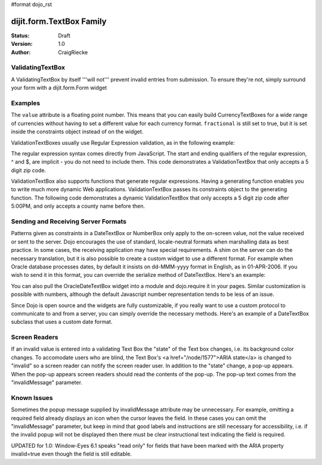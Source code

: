#format dojo_rst

dijit.form.TextBox Family
=========================

:Status: Draft
:Version: 1.0
:Author: CraigRiecke

ValidatingTextBox
-----------------

A ValidatingTextBox by itself '''will not''' prevent invalid entries from submission.  To ensure they're not, simply surround your form with a dijit.form.Form widget


Examples
--------

.. cv-compound::

  .. cv:: javascript

     <script type="text/javascript">
     dojo.require("dijit.form.TextBox");
     dojo.require("dijit.form.DateTextBox");
     dojo.require("dijit.form.CurrencyTextBox");
     dojo.require("dijit.form.NumberTextBox");
     dojo.require("dijit.form.ValidationTextBox");
     function after5(constraints){
	   var date=new Date();
	   if(date.getHours() >= 17){
		  return "\\d{5}";
	   }else{ 
		  return "\\D+";
	   }
	}
     </script>

  .. cv:: html

        <input type="text" name="firstname" value="testing testing"
		dojoType="dijit.form.TextBox"
		trim="true" id="firstname"
		propercase="true" />
        <label for="firstname">Auto-trimming, Proper-casing Textbox:</label>
	<br/>
	<input type="text" name="date1" id="date1" value="2005-12-30"
		dojoType="dijit.form.DateTextBox"
		required="true" />
        <label for="date1">Drop down Date box</label>
	<br/>
	<input type="text" name="income1" id="income1" value="54775.53"
		dojoType="dijit.form.CurrencyTextBox"
		required="true"
		constraints="{fractional:true}"
		currency="USD"
		invalidMessage="Invalid amount.  Include dollar sign, commas, and cents." />
        <label for="income1">U.S. Dollars, comma is allowed</label>
	<br/>
	<input id="q05" type="text"
		dojoType="dijit.form.NumberTextBox"
		name= "elevation"
		value="3000"
		constraints="{min:-20000,max:20000,places:0}"
		promptMessage= "Enter a value between -20000 and +20000"
		required= "true" 
		invalidMessage= "Invalid elevation." />
        <label for="q05">Integer between -20000 to +20000</label>
	<br/>
	<input type="text" name="phone" id="phone" value="someTestString"
		dojoType="dijit.form.ValidationTextBox"
		regExp="[\w]+"
		required="true"
		invalidMessage="Invalid Non-Space Text." />
        <label for="phone">Phone number, no spaces</label>
	<br/>
	<input type="text" name="zip" value="00000"
		dojoType="dijit.form.ValidationTextBox"
		regExp="\d{5}"
		required="true"
		invalidMessage="Invalid zip code." />
        <label for="zip">Also 5-Digit U.S. Zipcode only</label>
	<br/>
	<input type="text" name="zip" value="00000" id="zip2"
		dojoType="dijit.form.ValidationTextBox"
		regExpGen="after5"
		required="true"
		invalidMessage="Zip codes after 5, county name before then." />
        <label for="zip2">Also 5-Digit U.S. Zipcode only</label>
	<br/>


The ``value`` attribute is a floating point number.  
This means that you can easily build CurrencyTextBoxes for a wide range of currencies without having to set a different value for each currency format.  
``fractional`` is still set to true, but it is set inside the constraints object instead of on the widget.

ValidationTextBoxes usually use Regular Expression validation, as in the following example:

The regular expression syntax comes directly from JavaScript.  
The start and ending qualifiers of the regular expression, ^ and $, are implicit - you do not need 
to include them.  This code demonstrates a ValidationTextBox that only accepts a 5 digit zip code.

ValidationTextBox also supports functions that generate regular expressions.  Having a generating function enables you to write much more dynamic Web applications.  ValidationTextBox passes its constraints object to the generating function.  The following code demonstrates a dynamic ValidationTextBox that only accepts a 5 digit zip code after 5:00PM, and only accepts a county name before then.


Sending and Receiving Server Formats
------------------------------------

Patterns given as constraints in a DateTextBox or NumberBox only apply to the on-screen value, not the value received or sent to the server. Dojo encourages the use of standard, locale-neutral formats when marshalling data as best practice.  In some cases, the receiving application may have special requirements.  A shim on the server can do the necessary translation, but it is also possible to create a custom widget to use a different format.  For example when Oracle database processes dates, by default it insists on dd-MMM-yyyy format in English, as in 01-APR-2006.  If you wish to send it in this format, you can override the serialize method of DateTextBox.  Here's an example:

.. code-block:: javascript
   :linenos:

       dojo.require("dijit.form.DateTextBox");
       dojo.declare("OracleDateTextBox",[dijit.form.DateTextBox], {
          serialize: function(d, options) {
             return dojo.date.locale.format(d, {selector:'date', datePattern:'dd-MMM-yyyy'}).toLowerCase();
           }
       });

.. code-block:: javascript
   :linenos:
       
       <input dojoType="OracleDateTextBox" name="mydate" value="2006-04-01"/>

You can also pull the OracleDateTextBox widget into a module and dojo.require it in your pages.  Similar customization is possible with numbers, although the default Javascript number representation tends to be less of an issue.

Since Dojo is open source and the widgets are fully customizable, if you really want to use a custom protocol to communicate to and from a server, you can simply override the necessary methods.  Here's an example
of a DateTextBox subclass that uses a custom date format.

.. code-block:: javascript
   :linenos:

        dojo.require("dijit.form.DateTextBox");
        // subclass DateTextBox to allow the initial value to be specified
        // as MM/dd/y instead of yyyy-MM-dd in the markup
        dojo.addOnLoad(function(){
                dojo.declare("altDateTextBox", dijit.form.DateTextBox, {
                        serialize: function(value, constraints){
                                // overrides to send the date to the server with a format of constraints.datePattern
                                // instead of calling dojo.date.stamp.toISOString
                                return dojo.date.locale.format(value, constraints);
                        },

                        postMixInProperties: function(){
                                this.inherited(arguments);
                                this.constraints.datePattern = "MM/dd/y";
                                if(this.srcNodeRef){
                                        // reparse the value attribute using constraints.datePattern
                                        // instead of calling dojo.date.stamp.fromISOString
                                        var item = this.srcNodeRef.attributes.getNamedItem('value');
                                        if(item){
                                                this.value = dojo.date.locale.parse(item.value, this.constraints);
                                        }
                                }
                        }
                });
                dojo.parser.parse();
        });

.. code-block:: html
   :linenos:
	
        <input id="markup" dojoType="altDateTextBox" value="12/31/2007">
        <button onclick="alert('value serialized to ' + dijit.byId('markup').toString());return false">Serialize</button>

Screen Readers
--------------

If an invalid value is entered into a validating Text Box the "state" of the Text box changes, i.e. its background color changes.   To accomodate users who are blind, the Text Box's <a href="/node/1577">ARIA state</a> is changed to "invalid" so a screen reader can notify the screen reader user.  In addition to the "state" change, a pop-up appears.  When the pop-up appears screen readers should read the contents of the pop-up.  The pop-up text comes from the "invalidMessage" parameter.


Known Issues
------------

Sometimes the popup message supplied by invalidMessage attribute may be
unnecessary.  For example, omitting a required field already displays an icon
when the cursor leaves the field.  In these cases
you can omit the "invalidMessage" parameter, but keep in mind that good labels and instructions
are still necessary for accessibility, i.e. if the invalid popup will not be displayed then there must be clear instructional text indicating the field is required.

UPDATED for 1.0: Window-Eyes 6.1 speaks "read only" for fields that have been marked with the ARIA property invalid=true even though the field is still editable. 
